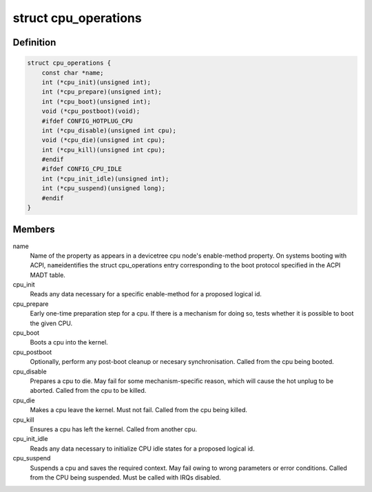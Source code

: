 .. -*- coding: utf-8; mode: rst -*-
.. src-file: arch/arm64/include/asm/cpu_ops.h

.. _`cpu_operations`:

struct cpu_operations
=====================

.. c:type:: struct cpu_operations

    Callback operations for hotplugging CPUs.

.. _`cpu_operations.definition`:

Definition
----------

.. code-block:: c

    struct cpu_operations {
        const char *name;
        int (*cpu_init)(unsigned int);
        int (*cpu_prepare)(unsigned int);
        int (*cpu_boot)(unsigned int);
        void (*cpu_postboot)(void);
        #ifdef CONFIG_HOTPLUG_CPU
        int (*cpu_disable)(unsigned int cpu);
        void (*cpu_die)(unsigned int cpu);
        int (*cpu_kill)(unsigned int cpu);
        #endif
        #ifdef CONFIG_CPU_IDLE
        int (*cpu_init_idle)(unsigned int);
        int (*cpu_suspend)(unsigned long);
        #endif
    }

.. _`cpu_operations.members`:

Members
-------

name
    Name of the property as appears in a devicetree cpu node's
    enable-method property. On systems booting with ACPI, \ ``name``\ 
    identifies the struct cpu_operations entry corresponding to
    the boot protocol specified in the ACPI MADT table.

cpu_init
    Reads any data necessary for a specific enable-method for a
    proposed logical id.

cpu_prepare
    Early one-time preparation step for a cpu. If there is a
    mechanism for doing so, tests whether it is possible to boot
    the given CPU.

cpu_boot
    Boots a cpu into the kernel.

cpu_postboot
    Optionally, perform any post-boot cleanup or necesary
    synchronisation. Called from the cpu being booted.

cpu_disable
    Prepares a cpu to die. May fail for some mechanism-specific
    reason, which will cause the hot unplug to be aborted. Called
    from the cpu to be killed.

cpu_die
    Makes a cpu leave the kernel. Must not fail. Called from the
    cpu being killed.

cpu_kill
    Ensures a cpu has left the kernel. Called from another cpu.

cpu_init_idle
    Reads any data necessary to initialize CPU idle states for
    a proposed logical id.

cpu_suspend
    Suspends a cpu and saves the required context. May fail owing
    to wrong parameters or error conditions. Called from the
    CPU being suspended. Must be called with IRQs disabled.

.. This file was automatic generated / don't edit.

